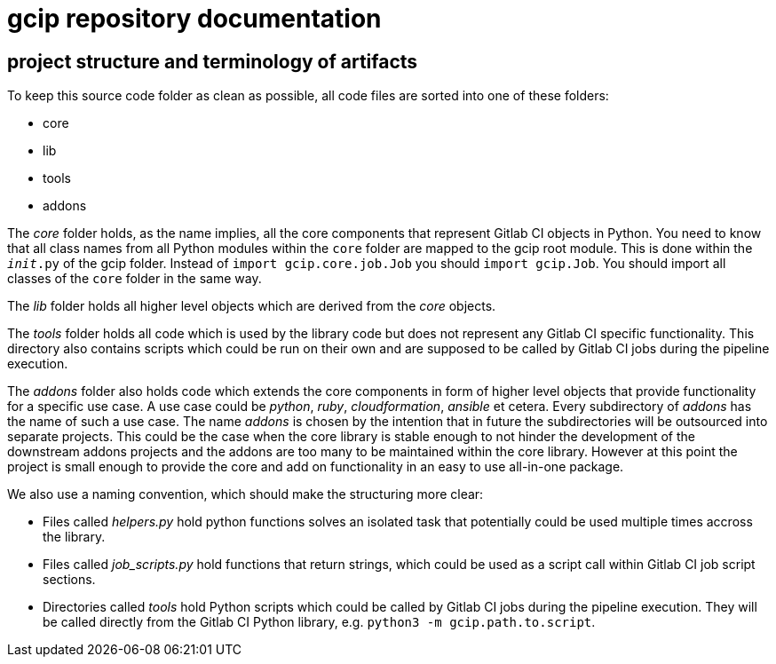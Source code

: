 = gcip repository documentation

== project structure and terminology of artifacts

To keep this source code folder as clean as possible, all code files are sorted into one of these folders:

* core
* lib
* tools
* addons

The _core_ folder holds, as the name implies, all the core components that represent Gitlab CI objects in Python.
You need to know that all class names from all Python modules within the `core` folder are mapped to the gcip
root module. This is done within the `__init__.py` of the gcip folder. Instead of `import gcip.core.job.Job`
you should `import gcip.Job`. You should import all classes of the `core` folder in the same way.

The _lib_ folder holds all higher level objects which are derived from the _core_ objects.

The _tools_ folder holds all code which is used by the library code but does not represent any Gitlab CI specific
functionality. This directory also contains scripts which could be run on their own and are supposed to be called
by Gitlab CI jobs during the pipeline execution.

The _addons_ folder also holds code which extends the core components in form of higher level objects that provide
functionality for a specific use case. A use case could be _python_, _ruby_, _cloudformation_, _ansible_ et cetera.
Every subdirectory of _addons_ has the name of such a use case. The name _addons_ is chosen by the intention that
in future the subdirectories will be outsourced into separate projects. This could be the case when the core library
is stable enough to not hinder the development of the downstream addons projects and the addons are too many to
be maintained within the core library. However at this point the project is small enough to provide the core and
add on functionality in an easy to use all-in-one package.

We also use a naming convention, which should make the structuring more clear:

* Files called _helpers.py_ hold python functions solves an isolated task that potentially could be used multiple
times accross the library.
* Files called _job_scripts.py_ hold functions that return strings, which could be used as a script call within
Gitlab CI job script sections.
* Directories called _tools_ hold Python scripts which could be called by Gitlab CI jobs during the pipeline
execution. They will be called directly from the Gitlab CI Python library, e.g. `python3 -m gcip.path.to.script`.
